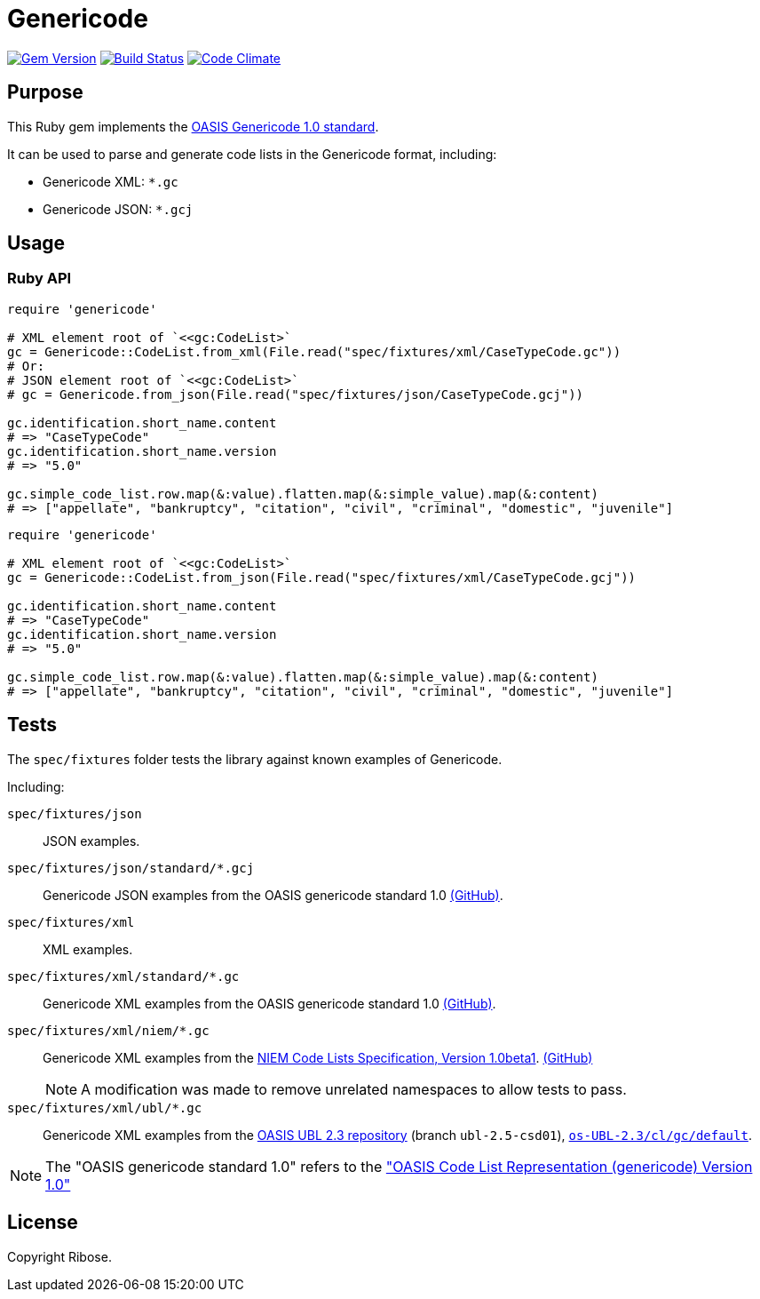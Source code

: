 = Genericode

image:https://img.shields.io/gem/v/genericode.svg["Gem Version", link="https://rubygems.org/gems/genericode"]
image:https://github.com/lutaml/genericode/workflows/rake/badge.svg["Build Status", link="https://github.com/lutaml/genericode/actions?workflow=rake"]
image:https://codeclimate.com/github/lutaml/genericode/badges/gpa.svg["Code Climate", link="https://codeclimate.com/github/lutaml/genericode"]


== Purpose

This Ruby gem implements the
http://docs.oasis-open.org/codelist/genericode/doc/oasis-code-list-representation-genericode.html[OASIS Genericode 1.0 standard].

It can be used to parse and generate code lists in the Genericode format,
including:

* Genericode XML: `*.gc`
* Genericode JSON: `*.gcj`


== Usage

=== Ruby API

[source,ruby]
----
require 'genericode'

# XML element root of `<<gc:CodeList>`
gc = Genericode::CodeList.from_xml(File.read("spec/fixtures/xml/CaseTypeCode.gc"))
# Or:
# JSON element root of `<<gc:CodeList>`
# gc = Genericode.from_json(File.read("spec/fixtures/json/CaseTypeCode.gcj"))

gc.identification.short_name.content
# => "CaseTypeCode"
gc.identification.short_name.version
# => "5.0"

gc.simple_code_list.row.map(&:value).flatten.map(&:simple_value).map(&:content)
# => ["appellate", "bankruptcy", "citation", "civil", "criminal", "domestic", "juvenile"]
----



[source,ruby]
----
require 'genericode'

# XML element root of `<<gc:CodeList>`
gc = Genericode::CodeList.from_json(File.read("spec/fixtures/xml/CaseTypeCode.gcj"))

gc.identification.short_name.content
# => "CaseTypeCode"
gc.identification.short_name.version
# => "5.0"

gc.simple_code_list.row.map(&:value).flatten.map(&:simple_value).map(&:content)
# => ["appellate", "bankruptcy", "citation", "civil", "criminal", "domestic", "juvenile"]
----

== Tests

The `spec/fixtures` folder tests the library against known examples of Genericode.

Including:

`spec/fixtures/json`:: JSON examples.

`spec/fixtures/json/standard/*.gcj`:: Genericode JSON examples from the OASIS
genericode standard 1.0
https://github.com/oasis-tcs/codelist-genericode/tree/genericode-v1.0-os/json-example[(GitHub)].

`spec/fixtures/xml`:: XML examples.

`spec/fixtures/xml/standard/*.gc`:: Genericode XML examples from the OASIS
genericode standard 1.0
https://github.com/oasis-tcs/codelist-genericode/tree/genericode-v1.0-os/xml[(GitHub)].

`spec/fixtures/xml/niem/*.gc`:: Genericode XML examples from the
https://reference.niem.gov/niem/specification/code-lists/1.0beta1/niem-code-lists-1.0beta1-2016-03-15.html[NIEM Code Lists Specification, Version 1.0beta1].
https://github.com/NIEM/NIEM-Code-Lists-Spec/blob/master/example/make-model/make-model.gc[(GitHub)]
+
NOTE: A modification was made to remove unrelated namespaces to allow tests to
pass.

`spec/fixtures/xml/ubl/*.gc`:: Genericode XML examples from the
https://github.com/oasis-tcs/ubl[OASIS UBL 2.3 repository] (branch `ubl-2.5-csd01`),
https://github.com/oasis-tcs/ubl/tree/ubl-2.5-csd01/os-UBL-2.3/cl/gc/default[`os-UBL-2.3/cl/gc/default`].

NOTE: The "OASIS genericode standard 1.0" refers to the
https://docs.oasis-open.org/codelist/genericode/v1.0/os/genericode-v1.0-os.html#S-LONGNAME-COMPLEX-TYPE["OASIS Code List Representation (genericode) Version 1.0"]

== License

Copyright Ribose.
